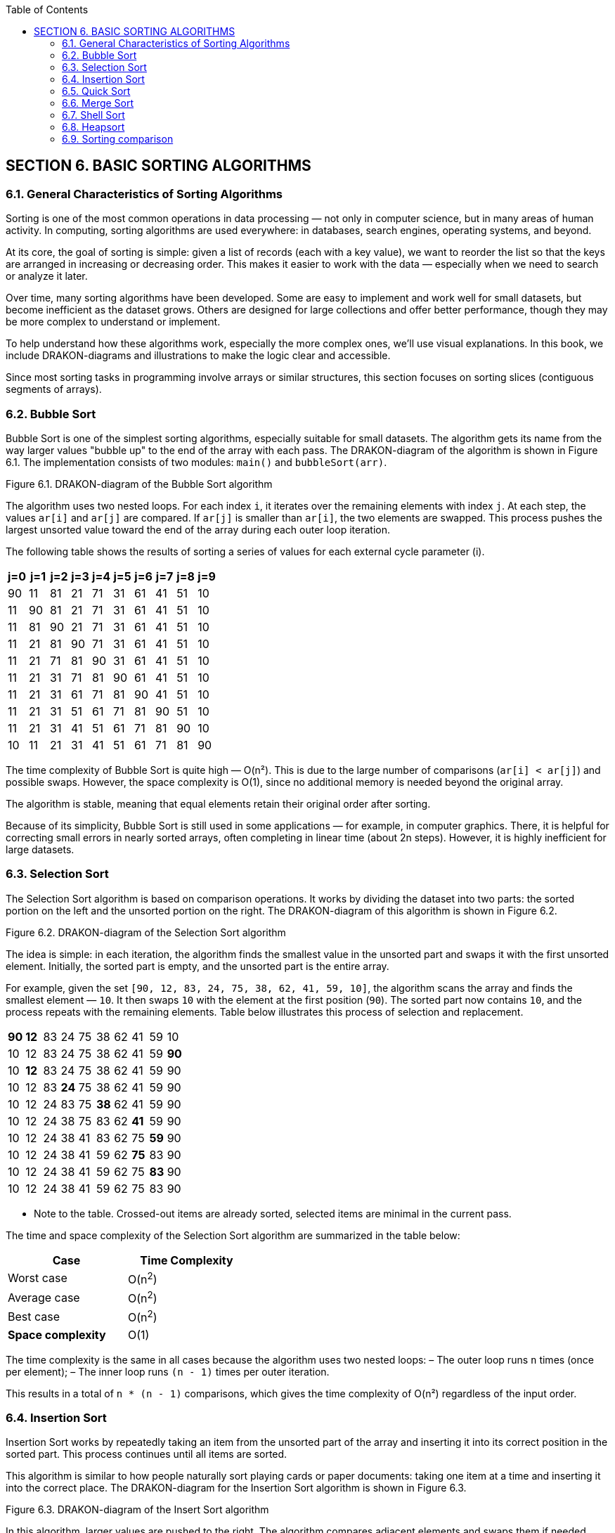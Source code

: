 :imagesdir: ../images
:toc:
:toclevels: 2

== SECTION 6. BASIC SORTING ALGORITHMS

=== 6.1. General Characteristics of Sorting Algorithms

Sorting is one of the most common operations in data processing — not only in computer science, but in many areas of human activity. In computing, sorting algorithms are used everywhere: in databases, search engines, operating systems, and beyond.

At its core, the goal of sorting is simple: given a list of records (each with a key value), we want to reorder the list so that the keys are arranged in increasing or decreasing order. This makes it easier to work with the data — especially when we need to search or analyze it later.

Over time, many sorting algorithms have been developed. Some are easy to implement and work well for small datasets, but become inefficient as the dataset grows. Others are designed for large collections and offer better performance, though they may be more complex to understand or implement.

To help understand how these algorithms work, especially the more complex ones, we’ll use visual explanations. In this book, we include DRAKON-diagrams and illustrations to make the logic clear and accessible.

Since most sorting tasks in programming involve arrays or similar structures, this section focuses on sorting slices (contiguous segments of arrays).

=== 6.2. Bubble Sort

Bubble Sort is one of the simplest sorting algorithms, especially suitable for small datasets. The algorithm gets its name from the way larger values "bubble up" to the end of the array with each pass. The DRAKON-diagram of the algorithm is shown in Figure 6.1. The implementation consists of two modules: `main()` and `bubbleSort(arr)`.

++++
<object type="image/svg+xml" data="images/Fig6_1_bubbleSort.svg" width="100%"></object>
++++

[.text-center]
Figure 6.1. DRAKON-diagram of the Bubble Sort algorithm

The algorithm uses two nested loops. For each index `i`, it iterates over the remaining elements with index `j`. At each step, the values `ar[i]` and `ar[j]` are compared. If `ar[j]` is smaller than `ar[i]`, the two elements are swapped. This process pushes the largest unsorted value toward the end of the array during each outer loop iteration.

The following table shows the results of sorting a series of values for each external cycle parameter (i).

[.text-center]

[cols="^1,^1,^1,^1,^1,^1,^1,^1,^1,^1", options="header"]
|===
|j=0 |j=1 |j=2 |j=3 |j=4 |j=5 |j=6 |j=7 |j=8| j=9 
| 90 | 11 | 81 | 21 | 71 | 31 | 61 | 41 | 51 | 10  
| 11 | 90 | 81 | 21 | 71 | 31 | 61 | 41 | 51 | 10 
| 11 | 81 | 90 | 21 | 71 | 31 | 61 | 41 | 51 | 10 
| 11 | 21 | 81 | 90 | 71 | 31 | 61 | 41 | 51 | 10 
| 11 | 21 | 71 | 81 | 90 | 31 | 61 | 41 | 51 | 10 
| 11 | 21 | 31 | 71 | 81 | 90 | 61 | 41 | 51 | 10 
| 11 | 21 | 31 | 61 | 71 | 81 | 90 | 41 | 51 | 10  
| 11 | 21 | 31 | 51 | 61 | 71 | 81 | 90 | 51 | 10 
| 11 | 21 | 31 | 41 | 51 | 61 | 71 | 81 | 90 | 10 
| 10 | 11 | 21 | 31 | 41 | 51 | 61 | 71 | 81 | 90 
|===

The time complexity of Bubble Sort is quite high — O(n²). This is due to the large number of comparisons (`ar[i] < ar[j]`) and possible swaps. However, the space complexity is O(1), since no additional memory is needed beyond the original array.

The algorithm is stable, meaning that equal elements retain their original order after sorting.

Because of its simplicity, Bubble Sort is still used in some applications — for example, in computer graphics. There, it is helpful for correcting small errors in nearly sorted arrays, often completing in linear time (about 2n steps). However, it is highly inefficient for large datasets.

=== 6.3. Selection Sort

The Selection Sort algorithm is based on comparison operations. It works by dividing the dataset into two parts: the sorted portion on the left and the unsorted portion on the right. The DRAKON-diagram of this algorithm is shown in Figure 6.2.

++++
<object type="image/svg+xml" data="images/Fig6_2_selectSort" width="100%"></object>
++++

[.text-center]
Figure 6.2. DRAKON-diagram of the Selection Sort algorithm

The idea is simple: in each iteration, the algorithm finds the smallest value in the unsorted part and swaps it with the first unsorted element. Initially, the sorted part is empty, and the unsorted part is the entire array.

For example, given the set `[90, 12, 83, 24, 75, 38, 62, 41, 59, 10]`, the algorithm scans the array and finds the smallest element — `10`. It then swaps `10` with the element at the first position (`90`). The sorted part now contains `10`, and the process repeats with the remaining elements. Table below illustrates this process of selection and replacement.

[cols="10"]
|===
| *90*  | *12* | 83   | 24   | 75   | 38   | 62   | 41   | 59   | 10  
| [.line-through]#10# | 12   | 83   | 24   | 75   | 38   | 62   | 41   | 59   | *90*  
| [.line-through]#10# | *12* | 83   | 24   | 75   | 38   | 62   | 41   | 59   | [.line-through]#90#  
| [.line-through]#10# | [.line-through]#12# | 83   | *24* | 75   | 38   | 62   | 41   | 59   | [.line-through]#90#  
| [.line-through]#10# | [.line-through]#12# | [.line-through]#24# | 83   | 75   | *38* | 62   | 41   | 59   | [.line-through]#90#  
| [.line-through]#10# | [.line-through]#12# | [.line-through]#24# | [.line-through]#38# | 75   | 83   | 62   | *41* | 59   | [.line-through]#90#  
| [.line-through]#10# | [.line-through]#12# | [.line-through]#24# | [.line-through]#38# | [.line-through]#41# | 83   | 62   | 75   | *59* | [.line-through]#90#  
| [.line-through]#10# | [.line-through]#12# | [.line-through]#24# | [.line-through]#38# | [.line-through]#41# | [.line-through]#59# | 62   | *75* | 83   | [.line-through]#90#  
| [.line-through]#10# | [.line-through]#12# | [.line-through]#24# | [.line-through]#38# | [.line-through]#41# | [.line-through]#59# | [.line-through]#62# | 75   | *83* | [.line-through]#90#  
| [.line-through]#10# | [.line-through]#12# | [.line-through]#24# | [.line-through]#38# | [.line-through]#41# | [.line-through]#59# | [.line-through]#62# | [.line-through]#75# | [.line-through]#83# | [.line-through]#90#  
|===  

* Note to the table. Crossed-out items are already sorted, selected items are minimal in the current pass.

The time and space complexity of the Selection Sort algorithm are summarized in the table below:

[cols="2*", width="40%", options="header"]
|===
| Case               | Time Complexity
| Worst case         | O(n^2^)
| Average case       | O(n^2^)
| Best case          | O(n^2^)
| *Space complexity* | O(1)
|===

The time complexity is the same in all cases because the algorithm uses two nested loops:  
– The outer loop runs `n` times (once per element);  
– The inner loop runs `(n - 1)` times per outer iteration.  

This results in a total of `n * (n - 1)` comparisons, which gives the time complexity of O(n²) regardless of the input order.

=== 6.4. Insertion Sort

Insertion Sort works by repeatedly taking an item from the unsorted part of the array and inserting it into its correct position in the sorted part. This process continues until all items are sorted.

This algorithm is similar to how people naturally sort playing cards or paper documents: taking one item at a time and inserting it into the correct place. The DRAKON-diagram for the Insertion Sort algorithm is shown in Figure 6.3.

++++
<object type="image/svg+xml" data="images/Fig6_3_insertSort" width="100%"></object>
++++

[.text-center]
Figure 6.3. DRAKON-diagram of the Insert Sort algorithm

In this algorithm, larger values are pushed to the right. The algorithm compares adjacent elements and swaps them if needed. This process is shown in table below, where underscores mark the positions where swaps occurred.

[.text-center]
Input array

[cols="10"]
|===
|90 |11 |81 |21 |71 |31 |61 |41 |51 |10
|===

[.text-center]
I = 1

[cols="10"]
|===
|11 |90 |81 |21 |71 |31 |61 |41 |51 |10
|===

[.text-center]
I = 2

[cols="10]
|===
|11 |81 |90 |21 |71 |31 |61 |41 |51 |10
|===

[.text-center]
I = 3

[cols="10"]
|===
|11 |81 |21 |90 |71 |31 |61 |41 |51 |10
|11 |21 |81 |90 |71 |31 |61 |41 |51 |10
|===

[.text-center]
I = 4

[cols="10"]
|===
|11 |21 |81 |71 |90 |31 |61 |41 |51 |10
|11 |21 |71 |81 |90 |31 |61 |41 |51 |10
|===

[.text-center]
I = 5

[cols="10"]
|===
|11 |21 |71 |81 |31 |90 |61 |41 |51 |10
|11 |21 |71 |31 |81 |90 |61 |41 |51 |10
|11 |21 |31 |71 |81 |90 |61 |41 |51 |10
|===

[.text-center]
I = 6

[cols="10"]
|===
|11 |21 |31 |71 |81 |61 |90 |41 |51 |10
|11 |21 |31 |71 |61 |81 |90 |41 |51 |10
|11 |21 |31 |61 |71 |81 |90 |41 |51 |10
|===

[.text-center]
I = 7

[cols="10"]
|===
|11 |21 |31 |61 |71 |81 |41 |90 |51 |10
|11 |21 |31 |61 |71 |81 |41 |51 |90 |10
|11 |21 |31 |61 |41 |71 |81 |90 |51 |10
|11 |21 |31 |41 |61 |71 |81 |90 |51 |10
|===

[.text-center]
I = 8

[cols="10"]
|===
|11 |21 |31 |41 |61 |71 |81 |51 |90 |10
|11 |21 |31 |41 |61 |71 |51 |81 |90 |10
|11 |21 |31 |41 |61 |51 |71 |81 |90 |10
|11 |21 |31 |41 |51 |61 |71 |81 |90 |10
|===

[.text-center]
I = 9

[cols="10"]
|===
|11 |21 |31 |41 |51 |61 |71 |81 |10 |90
|11 |21 |31 |41 |61 |51 |71 |10 |81 |90
|11 |21 |31 |41 |51 |61 |71 |10 |81 |90
|11 |21 |31 |41 |51 |61 |10 |71 |81 |90
|11 |21 |31 |41 |51 |10 |61 |71 |81 |90
|11 |21 |31 |41 |10 |51 |61 |71 |81 |90
|11 |21 |31 |10 |41 |51 |61 |71 |81 |90
|11 |21 |10 |31 |41 |51 |61 |71 |81 |90
|11 |10 |21 |31 |41 |51 |61 |71 |81 |90
|10 |11 |21 |31 |41 |51 |61 |71 |81 |90
|===

The time complexity of Insertion Sort depends on how the elements are arranged in the input array:

*Worst case:* when the array is sorted in reverse order.  
Each element must be compared with all previous elements and moved to the beginning of the array.  
The number of operations is:

[.text-center]
n(n - 1) / 2 → O(n²)

*Average case:* when the array is partially sorted.  
Each element is compared, on average, with half of the previous elements:

[.text-center]
(n²) / 4 → O(n²)

*Best case:* when the array is already sorted.  
Each element is compared with only the one before it:

[.text-center]
(n - 1) → O(n)

The complexity summary is given in the table below:

[cols="2*", width="40%", options="header"]
|===
  | Time complexity      |                  
  |    Worst case        |  O(n^2^)    
  |   Average case       |  O(n^2^)    
  |      Best case       |  O(n^2^)
  |  *Space complexity*  |  О(1)   
|===

=== 6.5. Quick Sort

Quick Sort is a highly efficient sorting algorithm based on the divide-and-conquer strategy. Its general scheme includes the following steps:

[arabic]
. Select a pivot (reference) element from the array slice.
. Partition the array so that all elements smaller than the pivot are placed before it, and all greater or equal — after it.
. Recursively apply this procedure to the left and right partitions.
. As a result, the array becomes fully sorted.

The DRAKON-diagram of the Quick Sort algorithm is shown in Figure 6.4.

++++
<object type="image/svg+xml" data="images/Fig6_4_quicktSort" width="100%"></object>
++++

[.text-center]
Figure 6.4. DRAKON-diagram of the Quick Sort algorithm

Let’s look at an example in detail. Suppose we are sorting the array `[78, 11, 81, 21, 71, 31, 61, 41, 51, 24]`, and we choose `31` as the pivot.

|===
| 78 | 11 | 81 | 21 | 71 | **31** | 61 | 41 | 51 | 24
|===

We create three temporary arrays:  
– **left[]** for elements less than the pivot,  
– **equal[]** for elements equal to the pivot,  
– **right[]** for elements greater than the pivot.

During execution, if an element from the left side is greater than the pivot, and one from the right side is smaller, the two elements are swapped. In our example, `78 > 31` and `24 < 31`, so they are exchanged. This process continues until the subarrays is partitioned correctly. Then, Quick Sort is applied recursively to the left and right partitions. 

To better understand how recursive sorting builds the final result, the table below shows how the `quickSort` function combines the `left`, `equal`, and `right` parts at each step:

[cols="4,3,1,3,5", options="header"]
|===
| Step | Left | Pivot | Right | Result = left + equal + right

| [78, 11, 81, 21, 71, *31*, 61, 41, 51, 24] 
| 11, 21, 24 
| *31* 
| 78, 81, 71, 61, 41, 51 
| –

| [11, 21, 24] 
| 11 
| *21* 
| 24 
| 11, 21, 24

| [78, 81, 71, 61, *41*, 51] 
| 41, 51 
| *61* 
| 78, 81, 71 
| 11, 21, 24

| [41, 51] 
| 41 
| *51* 
| 
| 11, 21, 24, 41, 51

| [78, 81, 71] 
| 78, 71 
| *81* 
| 
| 11, 21, 24, 41, 51, 61

| [78, 71] 
| 
| *71* 
| 78 
| 11, 21, 24, 41, 51, 61, 71, 78

| [81] 
| 
| *81* 
| 
| 11, 21, 24, 41, 51, 61, 71, 78, 81
|===


The time complexity of Quick Sort depends on how well the pivot is chosen:

- **Best case**: the pivot is the median → O(n log n)
- **Average case**: still O(n log n), due to recursive halving
- **Worst case**: when the pivot is the smallest or largest item, resulting in unbalanced partitions → O(n²)

Quick Sort uses recursion. In each step, it partitions the array and performs O(n) work. This leads to the recurrence relation:  
`T(n) = 2T(n/2) + O(n)`  
which solves to `O(n log n)`.

The complexity summary is shown below. Quick Sort is **not stable** by default.

[cols="2*", width="40%", options="header"]
|===
| Time complexity        |                   
| Worst case             | O(n^2^)     
| Average case           | O(n log n)   
| Best case              | O(n log n)
| *Space complexity*     | 
| Worst case             | O(n)
| Average case           | O(log n) 
|===

=== 6.6. Merge Sort

Merge Sort is a classic divide-and-conquer algorithm. It works by recursively splitting the array into smaller parts until each part contains only two elements, which are then compared and sorted. After the splitting phase, the algorithm merges the sorted parts back together.

During merging, one element from each fragment is selected and compared. The smaller (or larger, depending on the desired order) element is added to the result array. The remaining element is compared again with the next element from the other fragment. This process continues until all elements are merged. Figure 6.5 illustrates this process:

++++
<div style="display: flex; justify-content: center; gap: 2rem; flex-wrap: wrap;">
  <object type="image/svg+xml" data="images/Fig6_5_merge.svg" width="48%"></object>
  <object type="image/svg+xml" data="images/Fig6_5_mergeSort.svg" width="48%"></object>
</div>
++++

[.text-center]
Figure 6.5. DRAKON-diagrams of Merge Sort algorithm: a) `mergeSort()` function  b) `merge()` function

Visual representation of Merge Sort (splitting phase) is shown on Figure 6.6.
[listing]
....
            [11, 32, 23, 85, 74, 90, 62, 48, 53, 10]
                      /                           \
       [11, 32, 23, 85, 74]                [90, 62, 48, 53, 10]
           /         \                          /         \
      [11, 32]     [23, 85, 74]            [90, 62]     [48, 53, 10]
       /   \         /     \               /    \         /     \
   [11]   [32]     [23]   [85, 74]       [90]  [62]     [48]  [53, 10]
                             / \                             / \
                          [85] [74]                      [53] [10]
....
==> Final merge: [11, 23, 32, 74, 85] + [10, 48, 53, 62, 90]  
=> [10, 11, 23, 32, 48, 53, 62, 74, 85, 90]

[.text-center]
Figure 6.6.Visual representation of Merge Sort

Merge Sort has a time complexity of O(n log n), where `n` is the number of elements in the array. The algorithm splits the array into two halves until only single elements remain. The number of split operations is O(log n), and each merge operation compares `n` elements, which gives the overall complexity of O(nlog n).

The summary of time and space complexity is shown below:

[cols="2*", width="40%", options="header"]
|===
| Time complexity        |                   
| Worst case             | O(n log n)     
| Average case           | O(n log n)   
| Best case              | O(n log n)
| *Space complexity*     |                   
| Worst case             | O(n)
| Average case           | O(n)
| Best case              | O(n)
|===

Merge Sort is a **stable** sorting algorithm, which means it preserves the relative order of equal elements in the input array. This stability is achieved because, during the merge phase, if two elements are equal, the one from the left subarray is placed before the one from the right subarray.

This consistent behavior ensures that equal elements remain in the same order as they appeared in the original input.

=== 6.7. Shell Sort

Shell Sort is a variation of Insertion Sort. It begins by comparing and sorting elements that are separated by a certain distance _d_. Then, the process is repeated for smaller values of _d_ until _d = 1_, which is equivalent to a standard insertion sort.

The DRAKON-diagram of the Shell Sort algorithm is shown in Figure 6.7.

++++
<object type="image/svg+xml" data="images/Fig6_7_shelltSort" width="100%"></object>
++++

[.text-center]
Figure 6.7. DRAKON-diagram of the Shell Sort algorithm

Shell Sort uses a three-step process common to many sorting algorithms:  
– segmenting the array,  
– sorting within the segments,  
– merging the results into a sorted array.

The array is partitioned in such a way that each item in a segment is a fixed number of positions apart from the others. This introduces a challenge: choosing the best distance _d_. A simple example of such a sequence is:  
_d = n / 2_, then _d = d / 2_, and so on, until _d = 1_.

The table illustrates how elements are swapped when a smaller value is found at position _arr[j]_ compared to _arr[j - inc]_.

[.text-center]
*inc = 5*

[cols="^1,^1,^1,^1,^1,^1,^1,^1,^1,^1,^1"]
|===
| j | 0 | 1 | 2 | 3 | 4 | 5 | 6 | 7 | 8 | 9
|   | **90** | -80 | 70 | -60 | 50 | **-40** | 30 | -20 | 10 | 0
|   | -40 | -80 | **-20** | -60 | 50 | 90 | 30 | **70** | 10 | 0
|   | -40 | -80 | -20 | -60 | **0** | 90 | 30 | 70 | 10 | **50**
|===

[.text-center]
*inc = 2*

[cols="^1,^1,^1,^1,^1,^1,^1,^1,^1,^1,^1"]
|===
| j | 0 | 1 | 2 | 3 | 4 | 5 | 6 | 7 | 8 | 9
|   | -40 | -80 | -20 | -60 | 0 | **70** | 30 | **90** | 10 | 50
|   | -40 | -80 | -20 | -60 | 0 | 70 | **10** | 90 | **30** | 50
|   | -40 | -80 | -20 | -60 | 0 | 70 | 10 | **90** | 30 | **50**
|   | -40 | -80 | -20 | -60 | 0 | **50** | 10 | **70** | 30 | 90
|===

[.text-center]
*inc = 1*

[cols="^1,^1,^1,^1,^1,^1,^1,^1,^1,^1,^1"]
|===
| j | 0 | 1 | 2 | 3 | 4 | 5 | 6 | 7 | 8 | 9
|   | **-40** | **-80** | -20 | -60 | 0 | 50 | 10 | 70 | 30 | 90
|   | -80 | **-40** | **-60** | -20 | 0 | 50 | 10 | 70 | 30 | 90
|   | -80 | -60 | -40 | -20 | 0 | **50** | **10** | 70 | 30 | 90
|   | -80 | -40 | -60 | -20 | 0 | 10 | 50 | **70** | **30** | 90
|   | -80 | -40 | -60 | -20 | 0 | 10 | **50** | **30** | 70 | 90
|   | -80 | -40 | -60 | -20 | 0 | 10 | 30 | **50** | **70** | 90
|===


The average time complexity of Shell Sort is estimated as _O(n * log² n)_, though this depends on multiple factors.

First, Shell Sort is essentially a generalization of Insertion Sort that uses gap-based comparisons. Second, the performance depends on the choice of gap sequence — that is, the values of _d_ used during sorting. Different sequences can yield significantly different results.

Because Shell Sort works by refining the array through a series of passes with decreasing gaps, its time complexity is sensitive to these gap values. The optimal gap sequence is still a subject of research, and no single sequence is universally optimal.

As a result, although the average-case complexity is commonly cited as _O(n * log² n)_, the exact performance may vary depending on the input and the sequence used.

Shell Sort is **not stable** in its original form, but it can be modified to preserve stability if needed.

=== 6.8. Heapsort

The pyramid sorting algorithm can be seen as an improved version of the
choice sorting algorithm (Select Sort): it divides the input data into
sorted and unreported areas, and then successively reduces the
unreported area, removing the largest item and moving it to the sorted
area. An improvement is that the binary pile is used to find the highest
value, not the linear search algorithm. This algorithm is executed using
the notion of heap, which is a complete binary tree ([.mark]#see
sub-section 1.3#.). All nodes of a heap are either larger than its child
items or smaller than its child items. A heap binary tree can be of two
types: a minimum heap (MinHeap), in which the parent node is always
smaller than the child nodes, and a maximum heap (MaxHeap), in which the
parent node is always greater than or equal to the child nodes (Figure
6.8).

++++
<object type="image/svg+xml" data="images/Fig6_8_Tree" width="100%"></object>
++++

[.text-center]
Figure 6.8. Binary tree examples (a - MinHeap; b - MaxHeap)

The tree node sequence, starting with the root node, is performed by the
formula:

[.text-center]
i_n = \frac{array\ size}{2} - 1


First, the algorithm swaps the nodes (20) and (41), then the nodes (5)
and (52), then we present this process in the table:

[cols=",,,,,,",options="header",]
|===
|23 |5 |20 |52 |11 |41 |14
|23 |5 |*41* |52 |11 |*20* |14
|23 |*52* |41 |*5* |11 |20 |14
|*52* |*23* |41 |5 |11 |20 |14
|*14* |23 |41 |5 |11 |20 |*52*
|*41* |23 |14 |5 |11 |20 |52
|*20* |23 |14 |5 |11 |*41* |52
|*23* |*20* |14 |5 |11 |41 |52
|*11* |20 |14 |5 |*23* |41 |52
|*20* |*11* |14 |5 |23 |41 |52
|*5* |11 |14 |*20* |23 |41 |52
|*11* |*5* |14 |20 |23 |41 |52
|*5* |*11* |14 |20 |23 |41 |52
|===

The heap sorting algorithm uses three functions: _heap_Sort_, which
performs node overwriting, _heapify_, which compares adjacent nodes, and
_swap_, which swap two nodes. The sequence of the nodes in the heap is
shown in Figure 6.9:

[.text-center]
Figure 6.9. Sequence of node movement in heap

DRAKON-diagram of heap algorithm is presented in Figure 6.10:

++++
<div style="display: flex; justify-content: center; gap: 2rem; flex-wrap: wrap;">
  <object type="image/svg+xml" data="images/Fig6_10a_heapSort.svg" width="48%"></object>
  <object type="image/svg+xml" data="images/Fig6_5b_heapify.svg" width="48%"></object>
</div>
++++

[.text-center]
Figure 6.10. DRAKON-diagram heap sorting algorithm a) heapSort(arr); b) heapify(arr,size,i)


The evaluation of the complexity of the heap sorting algorithm presented
in the table

=== 6.9. Sorting comparison

Choosing a sorting algorithm is determined by the following factors: 1

• Time complexity;

• Space complexity;

• Stability/instability.

Knowing the strengths and weaknesses of each of the algorithms
considered allows you to make a choice in favor of a particular sort.
Each algorithm is unique and works best under certain conditions.

[width="100%",cols="26%,25%,24%,25%",options="header", width = 60%]
|===
|Аlgorithm |Worst |Average |Best
|Bubble |O(n2) |O(n2) |O(n)
|Selection |O(n2) |O(n2) |O(n2)
|Insertion |O(n2) |O(n2) |O(n)
|Quick Sort |O(n2) |O(nlog(n)) |O(nlog(n))
|Merge Sort |O(nlog(n)) |O(nlog(n)) |O(nlog(n))
|Shell Sort |O(n(log(n)2) |O(n(log(n)2) |O(n)
|Heap Sort |O(n.log(n)) |O(n.log(n)) |O(n.log(n))
|===

[cols="1,1,1",options="header", width = 60%]
|===
|Аlgorithm |Space comlexity |Stable
|Bubble |O(1) |Stable
|Selection |O(1) |Stable
|Insertion |O(1) |Stable
|Quick Sort |O(1) |Stable
|Merge Sort |O(1) |Stable
|Shell Sort |O(1) |Stable
|Heap Sort |O(1) |Stable
|===

Some common sorting algorithms are inherently stable, such as MergeSort, InsertSort, and BubbleSort. Others, such as QuickSort, HeapSort, and SelectSort, are unstable. For example, we can use the extra space to maintain stability in QuickSort.
